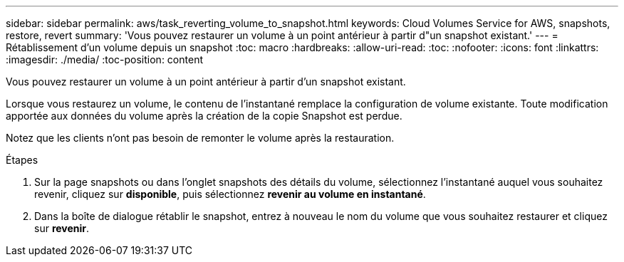 ---
sidebar: sidebar 
permalink: aws/task_reverting_volume_to_snapshot.html 
keywords: Cloud Volumes Service for AWS, snapshots, restore, revert 
summary: 'Vous pouvez restaurer un volume à un point antérieur à partir d"un snapshot existant.' 
---
= Rétablissement d'un volume depuis un snapshot
:toc: macro
:hardbreaks:
:allow-uri-read: 
:toc: 
:nofooter: 
:icons: font
:linkattrs: 
:imagesdir: ./media/
:toc-position: content


[role="lead"]
Vous pouvez restaurer un volume à un point antérieur à partir d'un snapshot existant.

Lorsque vous restaurez un volume, le contenu de l'instantané remplace la configuration de volume existante. Toute modification apportée aux données du volume après la création de la copie Snapshot est perdue.

Notez que les clients n'ont pas besoin de remonter le volume après la restauration.

.Étapes
. Sur la page snapshots ou dans l'onglet snapshots des détails du volume, sélectionnez l'instantané auquel vous souhaitez revenir, cliquez sur *disponible*, puis sélectionnez *revenir au volume en instantané*.
. Dans la boîte de dialogue rétablir le snapshot, entrez à nouveau le nom du volume que vous souhaitez restaurer et cliquez sur *revenir*.

